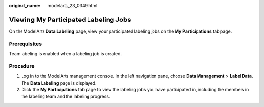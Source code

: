 :original_name: modelarts_23_0349.html

.. _modelarts_23_0349:

Viewing My Participated Labeling Jobs
=====================================

On the ModelArts **Data Labeling** page, view your participated labeling jobs on the **My Participations** tab page.

Prerequisites
-------------

Team labeling is enabled when a labeling job is created.

Procedure
---------

#. Log in to the ModelArts management console. In the left navigation pane, choose **Data Management** > **Label Data**. The **Data Labeling** page is displayed.
#. Click the **My Participations** tab page to view the labeling jobs you have participated in, including the members in the labeling team and the labeling progress.
